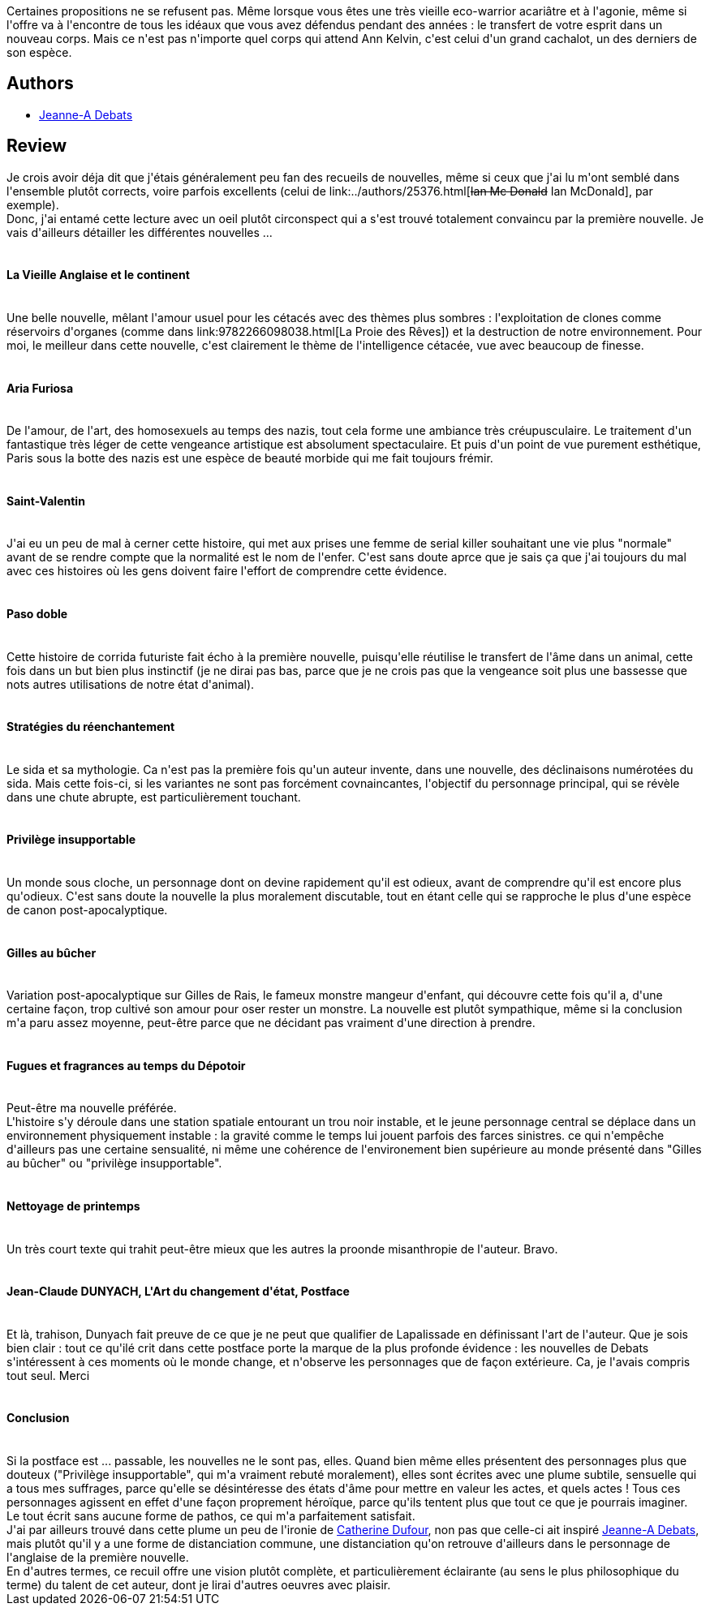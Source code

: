 :jbake-type: post
:jbake-status: published
:jbake-title: La Vieille Anglaise et le continent
:jbake-tags:  animaux, art, famille, mort, nouvelles,_année_2014,_mois_sept.,_note_5,rayon-imaginaire,read
:jbake-date: 2014-09-11
:jbake-depth: ../../
:jbake-uri: goodreads/books/9782070440146.adoc
:jbake-bigImage: https://i.gr-assets.com/images/S/compressed.photo.goodreads.com/books/1383574692l/15907785._SY160_.jpg
:jbake-smallImage: https://i.gr-assets.com/images/S/compressed.photo.goodreads.com/books/1383574692l/15907785._SY75_.jpg
:jbake-source: https://www.goodreads.com/book/show/15907785
:jbake-style: goodreads goodreads-book

++++
<div class="book-description">
Certaines propositions ne se refusent pas. Même lorsque vous êtes une très vieille eco-warrior acariâtre et à l'agonie, même si l'offre va à l'encontre de tous les idéaux que vous avez défendus pendant des années : le transfert de votre esprit dans un nouveau corps. Mais ce n'est pas n'importe quel corps qui attend Ann Kelvin, c'est celui d'un grand cachalot, un des derniers de son espèce.
</div>
++++


## Authors
* link:../authors/2879334.html[Jeanne-A Debats]



## Review

++++
Je crois avoir déja dit que j'étais généralement peu fan des recueils de nouvelles, même si ceux que j'ai lu m'ont semblé dans l'ensemble plutôt corrects, voire parfois excellents (celui de link:../authors/25376.html[<strike>Ian Mc Donald</strike> Ian McDonald], par exemple).<br/>Donc, j'ai entamé cette lecture avec un oeil plutôt circonspect qui a s'est trouvé totalement convaincu par la première nouvelle. Je vais d'ailleurs détailler les différentes nouvelles ...<br/><br/><h4>La Vieille Anglaise et le continent</h4><br/>Une belle nouvelle, mêlant l'amour usuel pour les cétacés avec des thèmes plus sombres : l'exploitation de clones comme réservoirs d'organes (comme dans link:9782266098038.html[La Proie des Rêves]) et la destruction de notre environnement. Pour moi, le meilleur dans cette nouvelle, c'est clairement le thème de l'intelligence cétacée, vue avec beaucoup de finesse.<br/><br/><h4>Aria Furiosa</h4><br/>De l'amour, de l'art, des homosexuels au temps des nazis, tout cela forme une ambiance très créupusculaire. Le traitement d'un fantastique très léger de cette vengeance artistique est absolument spectaculaire. Et puis d'un point de vue purement esthétique, Paris sous la botte des nazis est une espèce de beauté morbide qui me fait toujours frémir.<br/><br/><h4>Saint-Valentin</h4><br/>J'ai eu un peu de mal à cerner cette histoire, qui met aux prises une femme de serial killer souhaitant une vie plus "normale" avant de se rendre compte que la normalité est le nom de l'enfer. C'est sans doute aprce que je sais ça que j'ai toujours du mal avec ces histoires où les gens doivent faire l'effort de comprendre cette évidence.<br/><br/><h4>Paso doble</h4><br/>Cette histoire de corrida futuriste fait écho à la première nouvelle, puisqu'elle réutilise le transfert de l'âme dans un animal, cette fois dans un but bien plus instinctif (je ne dirai pas bas, parce que je ne crois pas que la vengeance soit plus une bassesse que nots autres utilisations de notre état d'animal).<br/><br/><h4>Stratégies du réenchantement</h4><br/>Le sida et sa mythologie. Ca n'est pas la première fois qu'un auteur invente, dans une nouvelle, des déclinaisons numérotées du sida. Mais cette fois-ci, si les variantes ne sont pas forcément covnaincantes, l'objectif du personnage principal, qui se révèle dans une chute abrupte, est particulièrement touchant.<br/><br/><h4>Privilège insupportable</h4><br/>Un monde sous cloche, un personnage dont on devine rapidement qu'il est odieux, avant de comprendre qu'il est encore plus qu'odieux. C'est sans doute la nouvelle la plus moralement discutable, tout en étant celle qui se rapproche le plus d'une espèce de canon post-apocalyptique.<br/><br/><h4>Gilles au bûcher</h4><br/>Variation post-apocalyptique sur Gilles de Rais, le fameux monstre mangeur d'enfant, qui découvre cette fois qu'il a, d'une certaine façon, trop cultivé son amour pour oser rester un monstre. La nouvelle est plutôt sympathique, même si la conclusion m'a paru assez moyenne, peut-être parce que ne décidant pas vraiment d'une direction à prendre.<br/><br/><h4>Fugues et fragrances au temps du Dépotoir</h4><br/>Peut-être ma nouvelle préférée.<br/>L'histoire s'y déroule dans une station spatiale entourant un trou noir instable, et le jeune personnage central se déplace dans un environnement physiquement instable : la gravité comme le temps lui jouent parfois des farces sinistres. ce qui n'empêche d'ailleurs pas une certaine sensualité, ni même une cohérence de l'environement bien supérieure au monde présenté dans "Gilles au bûcher" ou "privilège insupportable".<br/><br/><h4>Nettoyage de printemps</h4><br/>Un très court texte qui trahit peut-être mieux que les autres la proonde misanthropie de l'auteur. Bravo.<br/><br/><h4>Jean-Claude DUNYACH, L'Art du changement d'état, Postface</h4><br/>Et là, trahison, Dunyach fait preuve de ce que je ne peut que qualifier de Lapalissade en définissant l'art de l'auteur. Que je sois bien clair : tout ce qu'ilé crit dans cette postface porte la marque de la plus profonde évidence : les nouvelles de Debats s'intéressent à ces moments où le monde change, et n'observe les personnages que de façon extérieure. Ca, je l'avais compris tout seul. Merci<br/><br/><h4>Conclusion</h4><br/>Si la postface est ... passable, les nouvelles ne le sont pas, elles. Quand bien même elles présentent des personnages plus que douteux ("Privilège insupportable", qui m'a vraiment rebuté moralement), elles sont écrites avec une plume subtile, sensuelle qui a tous mes suffrages, parce qu'elle se désintéresse des états d'âme pour mettre en valeur les actes, et quels actes ! Tous ces personnages agissent en effet d'une façon proprement héroïque, parce qu'ils tentent plus que tout ce que je pourrais imaginer.<br/>Le tout écrit sans aucune forme de pathos, ce qui m'a parfaitement satisfait.<br/>J'ai par ailleurs trouvé dans cette plume un peu  de l'ironie de <a class="DirectAuthorReference destination_Author" href="../authors/848604.html">Catherine Dufour</a>, non pas que celle-ci ait inspiré <a class="DirectAuthorReference destination_Author" href="../authors/2879334.html">Jeanne-A Debats</a>, mais plutôt qu'il y a une forme de distanciation commune, une distanciation qu'on retrouve d'ailleurs dans le personnage de l'anglaise de la première nouvelle.<br/>En d'autres termes, ce recuil offre une vision plutôt complète, et particulièrement éclairante (au sens le plus philosophique du terme) du talent de cet auteur, dont je lirai d'autres oeuvres avec plaisir.
++++